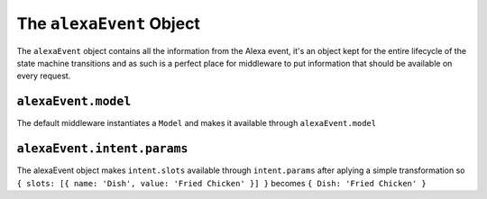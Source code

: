 .. _alexa-event:

The ``alexaEvent`` Object
===========================

The ``alexaEvent`` object contains all the information from the Alexa event, it's an object kept for the entire lifecycle of the state machine transitions and as such is a perfect place for middleware to put information that should be available on every request.

``alexaEvent.model``
-------------------------

The default middleware instantiates a ``Model`` and makes it available through ``alexaEvent.model``

``alexaEvent.intent.params``
-----------------------------

The alexaEvent object makes ``intent.slots`` available through ``intent.params`` after aplying a simple transformation so ``{ slots: [{ name: 'Dish', value: 'Fried Chicken' }] }`` becomes ``{ Dish: 'Fried Chicken' }``
